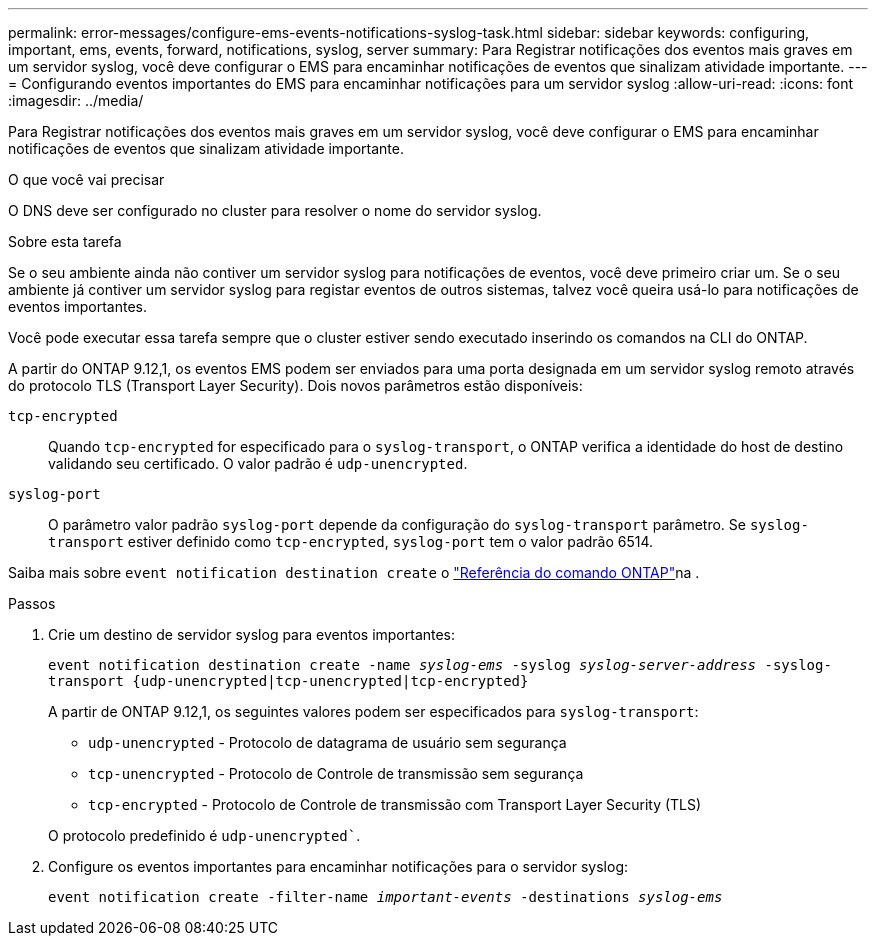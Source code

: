 ---
permalink: error-messages/configure-ems-events-notifications-syslog-task.html 
sidebar: sidebar 
keywords: configuring, important, ems, events, forward, notifications, syslog, server 
summary: Para Registrar notificações dos eventos mais graves em um servidor syslog, você deve configurar o EMS para encaminhar notificações de eventos que sinalizam atividade importante. 
---
= Configurando eventos importantes do EMS para encaminhar notificações para um servidor syslog
:allow-uri-read: 
:icons: font
:imagesdir: ../media/


[role="lead"]
Para Registrar notificações dos eventos mais graves em um servidor syslog, você deve configurar o EMS para encaminhar notificações de eventos que sinalizam atividade importante.

.O que você vai precisar
O DNS deve ser configurado no cluster para resolver o nome do servidor syslog.

.Sobre esta tarefa
Se o seu ambiente ainda não contiver um servidor syslog para notificações de eventos, você deve primeiro criar um. Se o seu ambiente já contiver um servidor syslog para registar eventos de outros sistemas, talvez você queira usá-lo para notificações de eventos importantes.

Você pode executar essa tarefa sempre que o cluster estiver sendo executado inserindo os comandos na CLI do ONTAP.

A partir do ONTAP 9.12,1, os eventos EMS podem ser enviados para uma porta designada em um servidor syslog remoto através do protocolo TLS (Transport Layer Security). Dois novos parâmetros estão disponíveis:

`tcp-encrypted`:: Quando `tcp-encrypted` for especificado para o `syslog-transport`, o ONTAP verifica a identidade do host de destino validando seu certificado. O valor padrão é `udp-unencrypted`.
`syslog-port`:: O parâmetro valor padrão `syslog-port` depende da configuração do `syslog-transport` parâmetro. Se `syslog-transport` estiver definido como `tcp-encrypted`, `syslog-port` tem o valor padrão 6514.


Saiba mais sobre `event notification destination create` o link:https://docs.netapp.com/us-en/ontap-cli/event-notification-destination-create.html["Referência do comando ONTAP"^]na .

.Passos
. Crie um destino de servidor syslog para eventos importantes:
+
`event notification destination create -name _syslog-ems_ -syslog _syslog-server-address_ -syslog-transport {udp-unencrypted|tcp-unencrypted|tcp-encrypted}`

+
A partir de ONTAP 9.12,1, os seguintes valores podem ser especificados para `syslog-transport`:

+
** `udp-unencrypted` - Protocolo de datagrama de usuário sem segurança
** `tcp-unencrypted` - Protocolo de Controle de transmissão sem segurança
** `tcp-encrypted` - Protocolo de Controle de transmissão com Transport Layer Security (TLS)


+
O protocolo predefinido é `udp-unencrypted``.

. Configure os eventos importantes para encaminhar notificações para o servidor syslog:
+
`event notification create -filter-name _important-events_ -destinations _syslog-ems_`


